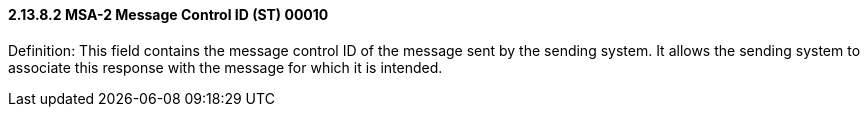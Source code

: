 ==== 2.13.8.2 MSA-2 Message Control ID (ST) 00010

Definition: This field contains the message control ID of the message sent by the sending system. It allows the sending system to associate this response with the message for which it is intended.

